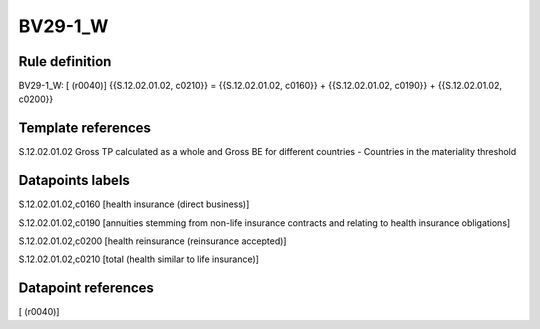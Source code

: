 ========
BV29-1_W
========

Rule definition
---------------

BV29-1_W: [ (r0040)] {{S.12.02.01.02, c0210}} = {{S.12.02.01.02, c0160}} + {{S.12.02.01.02, c0190}} + {{S.12.02.01.02, c0200}}


Template references
-------------------

S.12.02.01.02 Gross TP calculated as a whole and Gross BE for different countries - Countries in the materiality threshold


Datapoints labels
-----------------

S.12.02.01.02,c0160 [health insurance (direct business)]

S.12.02.01.02,c0190 [annuities stemming from non-life insurance contracts and relating to health insurance obligations]

S.12.02.01.02,c0200 [health reinsurance (reinsurance accepted)]

S.12.02.01.02,c0210 [total (health similar to life insurance)]



Datapoint references
--------------------

[ (r0040)]